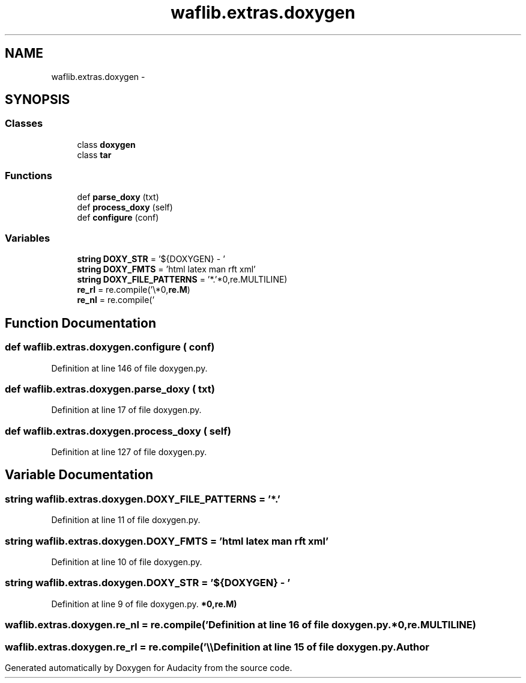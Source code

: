.TH "waflib.extras.doxygen" 3 "Thu Apr 28 2016" "Audacity" \" -*- nroff -*-
.ad l
.nh
.SH NAME
waflib.extras.doxygen \- 
.SH SYNOPSIS
.br
.PP
.SS "Classes"

.in +1c
.ti -1c
.RI "class \fBdoxygen\fP"
.br
.ti -1c
.RI "class \fBtar\fP"
.br
.in -1c
.SS "Functions"

.in +1c
.ti -1c
.RI "def \fBparse_doxy\fP (txt)"
.br
.ti -1c
.RI "def \fBprocess_doxy\fP (self)"
.br
.ti -1c
.RI "def \fBconfigure\fP (conf)"
.br
.in -1c
.SS "Variables"

.in +1c
.ti -1c
.RI "\fBstring\fP \fBDOXY_STR\fP = '${DOXYGEN} \- '"
.br
.ti -1c
.RI "\fBstring\fP \fBDOXY_FMTS\fP = 'html latex man rft xml'"
.br
.ti -1c
.RI "\fBstring\fP \fBDOXY_FILE_PATTERNS\fP = '*\&.'"
.br
.ti -1c
.RI "\fBre_rl\fP = re\&.compile('\\\\\\\\\\r*\\n',re\&.MULTILINE)"
.br
.ti -1c
.RI "\fBre_nl\fP = re\&.compile('\\r*\\n',\fBre\&.M\fP)"
.br
.in -1c
.SH "Function Documentation"
.PP 
.SS "def waflib\&.extras\&.doxygen\&.configure ( conf)"

.PP
Definition at line 146 of file doxygen\&.py\&.
.SS "def waflib\&.extras\&.doxygen\&.parse_doxy ( txt)"

.PP
Definition at line 17 of file doxygen\&.py\&.
.SS "def waflib\&.extras\&.doxygen\&.process_doxy ( self)"

.PP
Definition at line 127 of file doxygen\&.py\&.
.SH "Variable Documentation"
.PP 
.SS "\fBstring\fP waflib\&.extras\&.doxygen\&.DOXY_FILE_PATTERNS = '*\&.'"

.PP
Definition at line 11 of file doxygen\&.py\&.
.SS "\fBstring\fP waflib\&.extras\&.doxygen\&.DOXY_FMTS = 'html latex man rft xml'"

.PP
Definition at line 10 of file doxygen\&.py\&.
.SS "\fBstring\fP waflib\&.extras\&.doxygen\&.DOXY_STR = '${DOXYGEN} \- '"

.PP
Definition at line 9 of file doxygen\&.py\&.
.SS "waflib\&.extras\&.doxygen\&.re_nl = re\&.compile('\\r*\\n',\fBre\&.M\fP)"

.PP
Definition at line 16 of file doxygen\&.py\&.
.SS "waflib\&.extras\&.doxygen\&.re_rl = re\&.compile('\\\\\\\\\\r*\\n',re\&.MULTILINE)"

.PP
Definition at line 15 of file doxygen\&.py\&.
.SH "Author"
.PP 
Generated automatically by Doxygen for Audacity from the source code\&.
